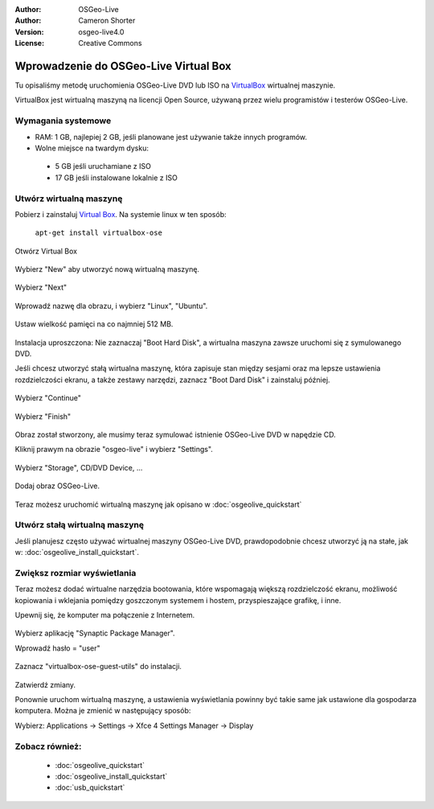 :Author: OSGeo-Live
:Author: Cameron Shorter
:Version: osgeo-live4.0
:License: Creative Commons

.. _virtualbox-quickstart:
 
*************************************
Wprowadzenie do OSGeo-Live Virtual Box
*************************************

Tu opisaliśmy metodę uruchomienia OSGeo-Live DVD lub ISO na `VirtualBox <http://www.virtualbox.org/>`_ wirtualnej maszynie.

VirtualBox jest wirtualną maszyną na licencji Open Source, używaną przez wielu programistów i testerów OSGeo-Live.

Wymagania systemowe
-------------------

* RAM: 1 GB, najlepiej 2 GB, jeśli planowane jest używanie także innych programów.
* Wolne miejsce na twardym dysku: 
 * 5 GB jeśli uruchamiane z ISO
 * 17 GB jeśli instalowane lokalnie z ISO

Utwórz wirtualną maszynę
------------------------
Pobierz i zainstaluj `Virtual Box <http://www.virtualbox.org/>`_. Na systemie linux w ten sposób:

  ``apt-get install virtualbox-ose``

Otwórz Virtual Box 

  .. image:: ../../images/screenshots/800x600/virtualbox.png
    :scale: 70 %

Wybierz "New" aby utworzyć nową wirtualną maszynę.

  .. image:: ../../images/screenshots/800x600/virtualbox_create_vm.png
    :scale: 70 %

Wybierz "Next"

  .. image:: ../../images/screenshots/800x600/virtualbox_select_name.png
    :scale: 70 %

Wprowadź nazwę dla obrazu, i wybierz "Linux", "Ubuntu".

  .. image:: ../../images/screenshots/800x600/virtualbox_memory.png
    :scale: 70 %

Ustaw wielkość pamięci na co najmniej 512 MB.

  .. image:: ../../images/screenshots/800x600/virtualbox_no_hard_disk.png
    :scale: 70 %

Instalacja uproszczona: Nie zaznaczaj "Boot Hard Disk", a wirtualna maszyna zawsze uruchomi się z symulowanego DVD.

Jeśli chcesz utworzyć stałą wirtualna maszynę, która zapisuje stan między sesjami oraz ma lepsze ustawienia rozdzielczości ekranu, a także zestawy narzędzi, zaznacz "Boot Dard Disk" i zainstaluj później.

  .. image:: ../../images/screenshots/800x600/virtualbox_warning_no_hard_disk.png
    :scale: 70 %

Wybierz "Continue"

  .. image:: ../../images/screenshots/800x600/virtualbox_final_check.png
    :scale: 70 %

Wybierz "Finish"

  .. image:: ../../images/screenshots/800x600/virtualbox_select_settings.png
    :scale: 70 %

Obraz został stworzony, ale musimy teraz symulować istnienie OSGeo-Live DVD w napędzie CD.

Kliknij prawym na obrazie "osgeo-live" i wybierz "Settings".

  .. image:: ../../images/screenshots/800x600/virtualbox_set_cd.png
    :scale: 70 %

Wybierz "Storage", CD/DVD Device, ...

  .. image:: ../../images/screenshots/800x600/virtualbox_add_dvd.png
    :scale: 70 %

Dodaj obraz OSGeo-Live.

  .. image:: ../../images/screenshots/800x600/virtualbox_start_vm.png
    :scale: 70 %

Teraz możesz uruchomić wirtualną maszynę jak opisano w :doc:`osgeolive_quickstart`

Utwórz stałą wirtualną maszynę
--------------------------------
Jeśli planujesz często używać wirtualnej maszyny OSGeo-Live DVD, prawdopodobnie chcesz utworzyć ją na stałe, jak w: :doc:`osgeolive_install_quickstart`.

Zwiększ rozmiar wyświetlania
---------------------
Teraz możesz dodać wirtualne narzędzia bootowania, które wspomagają większą rozdzielczość ekranu, możliwość kopiowania i wklejania pomiędzy goszczonym systemem i hostem,  przyspieszające grafikę, i inne.

Upewnij się, że komputer ma połączenie z Internetem.

  .. image:: ../../images/screenshots/800x600/virtualbox_synaptic_menu.png
    :scale: 70 %

Wybierz aplikację "Synaptic Package Manager".

Wprowadź hasło = "user"

  .. image:: ../../images/screenshots/800x600/virtualbox_synaptic_select_tools.png
    :scale: 70 %

Zaznacz "virtualbox-ose-guest-utils" do instalacji.

  .. image:: ../../images/screenshots/800x600/virtualbox_synaptic_apply.png
    :scale: 70 %

Zatwierdź zmiany.

Ponownie uruchom wirtualną maszynę, a ustawienia wyświetlania powinny być takie same jak ustawione dla gospodarza komputera. Można je zmienić w następujący sposób:

Wybierz: Applications -> Settings -> Xfce 4 Settings Manager -> Display

Zobacz również:
---------

 * :doc:`osgeolive_quickstart`
 * :doc:`osgeolive_install_quickstart`
 * :doc:`usb_quickstart`


